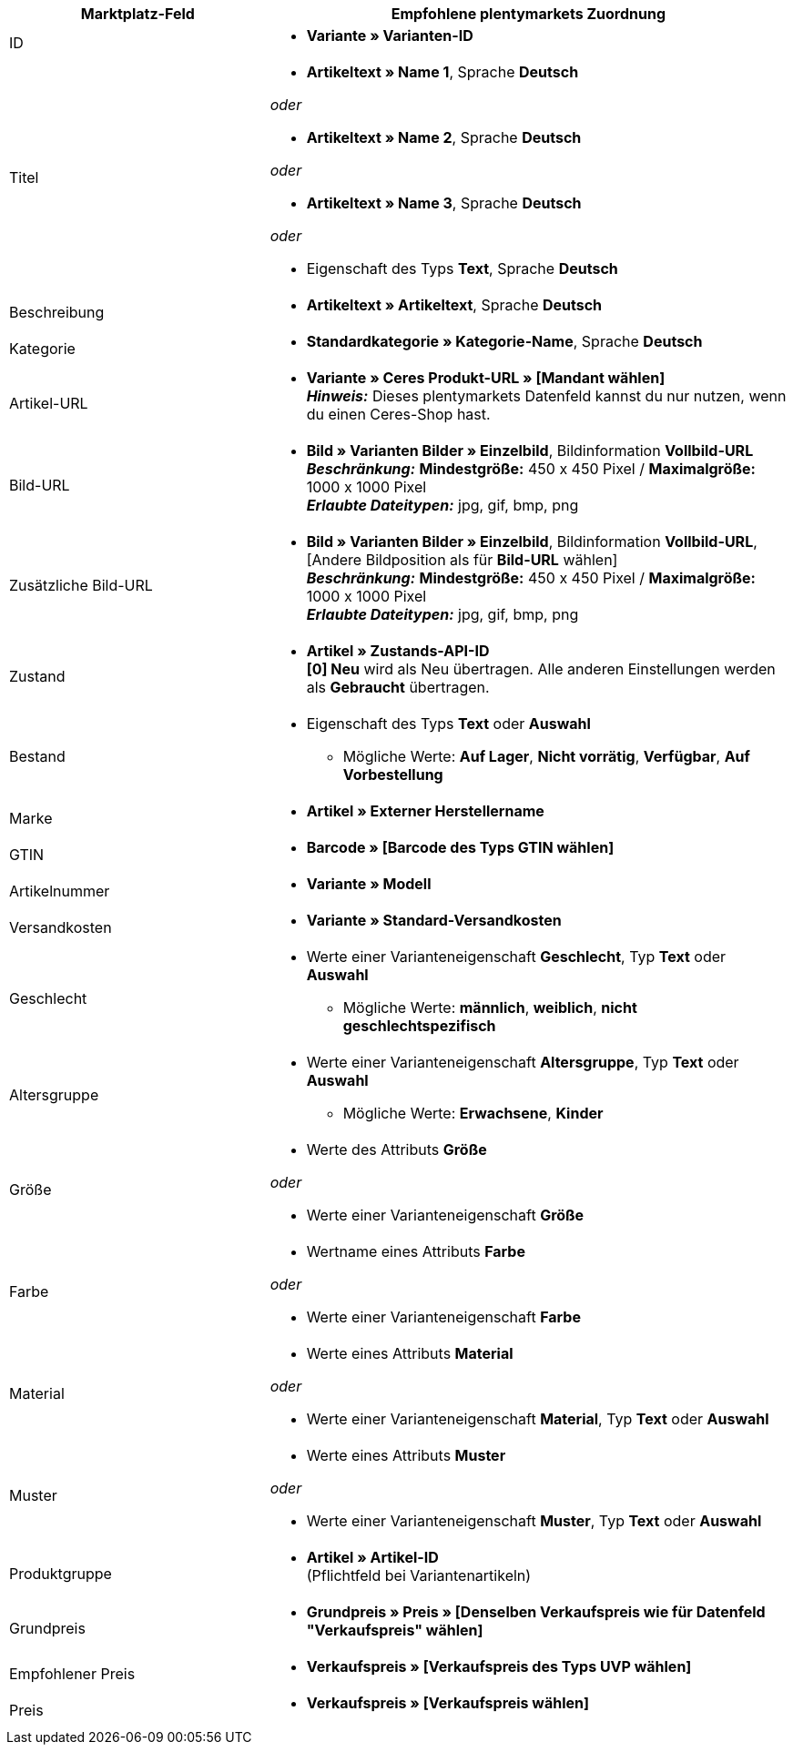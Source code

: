[[table-recommended-mappings]]
[cols="2,4a"]
|===
|Marktplatz-Feld |Empfohlene plentymarkets Zuordnung

|ID
| * *Variante » Varianten-ID*

|Titel
| * *Artikeltext » Name 1*, Sprache *Deutsch*

_oder_

* *Artikeltext » Name 2*, Sprache *Deutsch*

_oder_

* *Artikeltext » Name 3*, Sprache *Deutsch*

_oder_

* Eigenschaft des Typs *Text*, Sprache *Deutsch*

| Beschreibung
| * *Artikeltext » Artikeltext*, Sprache *Deutsch*

| Kategorie
| * *Standardkategorie » Kategorie-Name*, Sprache *Deutsch*

| Artikel-URL
| * *Variante » Ceres Produkt-URL » [Mandant wählen]* +
*_Hinweis:_* Dieses plentymarkets Datenfeld kannst du nur nutzen, wenn du einen Ceres-Shop hast.

| Bild-URL
| * *Bild » Varianten Bilder » Einzelbild*, Bildinformation *Vollbild-URL* +
*_Beschränkung:_* *Mindestgröße:* 450 x 450 Pixel / *Maximalgröße:* 1000 x 1000 Pixel +
*_Erlaubte Dateitypen:_* jpg, gif, bmp, png

| Zusätzliche Bild-URL
| * *Bild » Varianten Bilder » Einzelbild*, Bildinformation *Vollbild-URL*, [Andere Bildposition als für *Bild-URL* wählen] +
*_Beschränkung:_* *Mindestgröße:* 450 x 450 Pixel / *Maximalgröße:* 1000 x 1000 Pixel +
*_Erlaubte Dateitypen:_* jpg, gif, bmp, png

| Zustand
| * *Artikel » Zustands-API-ID* +
*[0] Neu* wird als Neu übertragen. Alle anderen Einstellungen werden als *Gebraucht* übertragen.

| Bestand
| * Eigenschaft des Typs *Text* oder *Auswahl* +
    ** Mögliche Werte: *Auf Lager*, *Nicht vorrätig*, *Verfügbar*, *Auf Vorbestellung*

| Marke
| * *Artikel » Externer Herstellername*

| GTIN
| * *Barcode » [Barcode des Typs GTIN wählen]*

| Artikelnummer
| * *Variante » Modell*

| Versandkosten
| * *Variante » Standard-Versandkosten*

| Geschlecht
| * Werte einer Varianteneigenschaft *Geschlecht*, Typ *Text* oder *Auswahl*
    ** Mögliche Werte: *männlich*, *weiblich*, *nicht geschlechtspezifisch*

| Altersgruppe
| * Werte einer Varianteneigenschaft *Altersgruppe*, Typ *Text* oder *Auswahl*
    ** Mögliche Werte: *Erwachsene*, *Kinder*

| Größe
| * Werte des Attributs *Größe*

_oder_

* Werte einer Varianteneigenschaft *Größe*

| Farbe
| * Wertname eines Attributs *Farbe*

_oder_

* Werte einer Varianteneigenschaft *Farbe*

| Material
| * Werte eines Attributs *Material*

_oder_

* Werte einer Varianteneigenschaft *Material*, Typ *Text* oder *Auswahl*

| Muster
| * Werte eines Attributs *Muster*

_oder_

* Werte einer Varianteneigenschaft *Muster*, Typ *Text* oder *Auswahl*

| Produktgruppe
| * *Artikel » Artikel-ID* +
(Pflichtfeld bei Variantenartikeln)

| Grundpreis
| * *Grundpreis » Preis » [Denselben Verkaufspreis wie für Datenfeld "Verkaufspreis" wählen]*

| Empfohlener Preis
| * *Verkaufspreis » [Verkaufspreis des Typs UVP wählen]*

| Preis
| * *Verkaufspreis » [Verkaufspreis wählen]*
|===